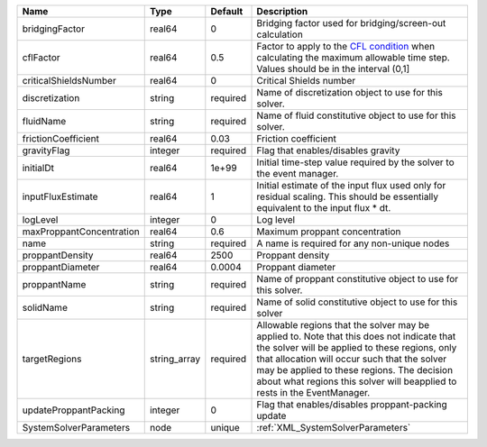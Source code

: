 

======================== ============ ======== ====================================================================================================================================================================================================================================================================================================================== 
Name                     Type         Default  Description                                                                                                                                                                                                                                                                                                            
======================== ============ ======== ====================================================================================================================================================================================================================================================================================================================== 
bridgingFactor           real64       0        Bridging factor used for bridging/screen-out calculation                                                                                                                                                                                                                                                               
cflFactor                real64       0.5      Factor to apply to the `CFL condition <http://en.wikipedia.org/wiki/Courant-Friedrichs-Lewy_condition>`_ when calculating the maximum allowable time step. Values should be in the interval (0,1]                                                                                                                      
criticalShieldsNumber    real64       0        Critical Shields number                                                                                                                                                                                                                                                                                                
discretization           string       required Name of discretization object to use for this solver.                                                                                                                                                                                                                                                                  
fluidName                string       required Name of fluid constitutive object to use for this solver.                                                                                                                                                                                                                                                              
frictionCoefficient      real64       0.03     Friction coefficient                                                                                                                                                                                                                                                                                                   
gravityFlag              integer      required Flag that enables/disables gravity                                                                                                                                                                                                                                                                                     
initialDt                real64       1e+99    Initial time-step value required by the solver to the event manager.                                                                                                                                                                                                                                                   
inputFluxEstimate        real64       1        Initial estimate of the input flux used only for residual scaling. This should be essentially equivalent to the input flux * dt.                                                                                                                                                                                       
logLevel                 integer      0        Log level                                                                                                                                                                                                                                                                                                              
maxProppantConcentration real64       0.6      Maximum proppant concentration                                                                                                                                                                                                                                                                                         
name                     string       required A name is required for any non-unique nodes                                                                                                                                                                                                                                                                            
proppantDensity          real64       2500     Proppant density                                                                                                                                                                                                                                                                                                       
proppantDiameter         real64       0.0004   Proppant diameter                                                                                                                                                                                                                                                                                                      
proppantName             string       required Name of proppant constitutive object to use for this solver.                                                                                                                                                                                                                                                           
solidName                string       required Name of solid constitutive object to use for this solver                                                                                                                                                                                                                                                               
targetRegions            string_array required Allowable regions that the solver may be applied to. Note that this does not indicate that the solver will be applied to these regions, only that allocation will occur such that the solver may be applied to these regions. The decision about what regions this solver will beapplied to rests in the EventManager. 
updateProppantPacking    integer      0        Flag that enables/disables proppant-packing update                                                                                                                                                                                                                                                                     
SystemSolverParameters   node         unique   :ref:`XML_SystemSolverParameters`                                                                                                                                                                                                                                                                                      
======================== ============ ======== ====================================================================================================================================================================================================================================================================================================================== 


